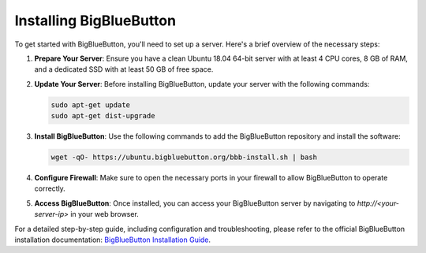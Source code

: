 Installing BigBlueButton
========================

To get started with BigBlueButton, you'll need to set up a server. Here's a brief overview of the necessary steps:

1. **Prepare Your Server**: Ensure you have a clean Ubuntu 18.04 64-bit server with at least 4 CPU cores, 8 GB of RAM, and a dedicated SSD with at least 50 GB of free space.

2. **Update Your Server**: Before installing BigBlueButton, update your server with the following commands:

   .. code-block:: bash

      sudo apt-get update
      sudo apt-get dist-upgrade

3. **Install BigBlueButton**: Use the following commands to add the BigBlueButton repository and install the software:

   .. code-block:: bash

      wget -qO- https://ubuntu.bigbluebutton.org/bbb-install.sh | bash

4. **Configure Firewall**: Make sure to open the necessary ports in your firewall to allow BigBlueButton to operate correctly.

5. **Access BigBlueButton**: Once installed, you can access your BigBlueButton server by navigating to `http://<your-server-ip>` in your web browser.

For a detailed step-by-step guide, including configuration and troubleshooting, please refer to the official BigBlueButton installation documentation: `BigBlueButton Installation Guide <https://docs.bigbluebutton.org/administration/install/>`_.
